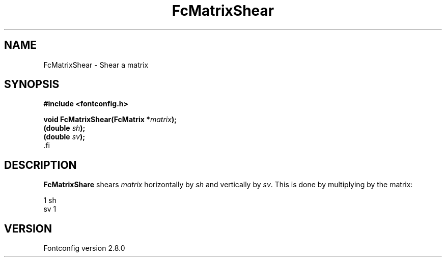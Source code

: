 .\\" auto-generated by docbook2man-spec $Revision: 1.3 $
.TH "FcMatrixShear" "3" "18 November 2009" "" ""
.SH NAME
FcMatrixShear \- Shear a matrix
.SH SYNOPSIS
.nf
\fB#include <fontconfig.h>
.sp
void FcMatrixShear(FcMatrix *\fImatrix\fB);
(double \fIsh\fB);
(double \fIsv\fB);
\fR.fi
.SH "DESCRIPTION"
.PP
\fBFcMatrixShare\fR shears \fImatrix\fR
horizontally by \fIsh\fR and vertically by
\fIsv\fR\&. This is done by multiplying by
the matrix:
.sp
.nf
  1  sh
  sv  1
.sp
.fi
.SH "VERSION"
.PP
Fontconfig version 2.8.0
